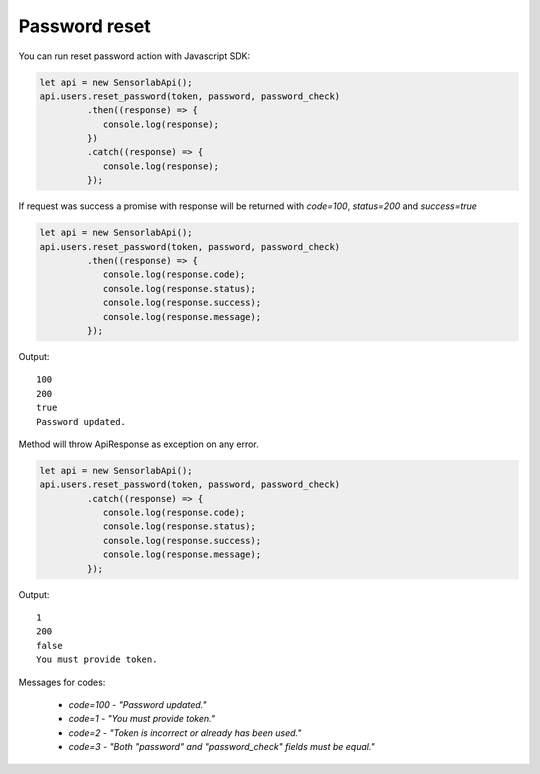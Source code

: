 Password reset
~~~~~~~~~~~~~~

You can run reset password action with Javascript SDK:

.. code-block:: javascript

    let api = new SensorlabApi();
    api.users.reset_password(token, password, password_check)
             .then((response) => {
                console.log(response);
             })
             .catch((response) => {
                console.log(response);
             });

If request was success a promise with response will be returned with `code=100`, `status=200` and `success=true`

.. code-block:: javascript

    let api = new SensorlabApi();
    api.users.reset_password(token, password, password_check)
             .then((response) => {
                console.log(response.code);
                console.log(response.status);
                console.log(response.success);
                console.log(response.message);
             });

Output::

    100
    200
    true
    Password updated.

Method will throw ApiResponse as exception on any error.

.. code-block:: javascript

    let api = new SensorlabApi();
    api.users.reset_password(token, password, password_check)
             .catch((response) => {
                console.log(response.code);
                console.log(response.status);
                console.log(response.success);
                console.log(response.message);
             });

Output::

    1
    200
    false
    You must provide token.

Messages for codes:

    - `code=100` - `"Password updated."`
    - `code=1` - `"You must provide token."`
    - `code=2` - `"Token is incorrect or already has been used."`
    - `code=3` - `"Both \"password\" and \"password_check\" fields must be equal."`